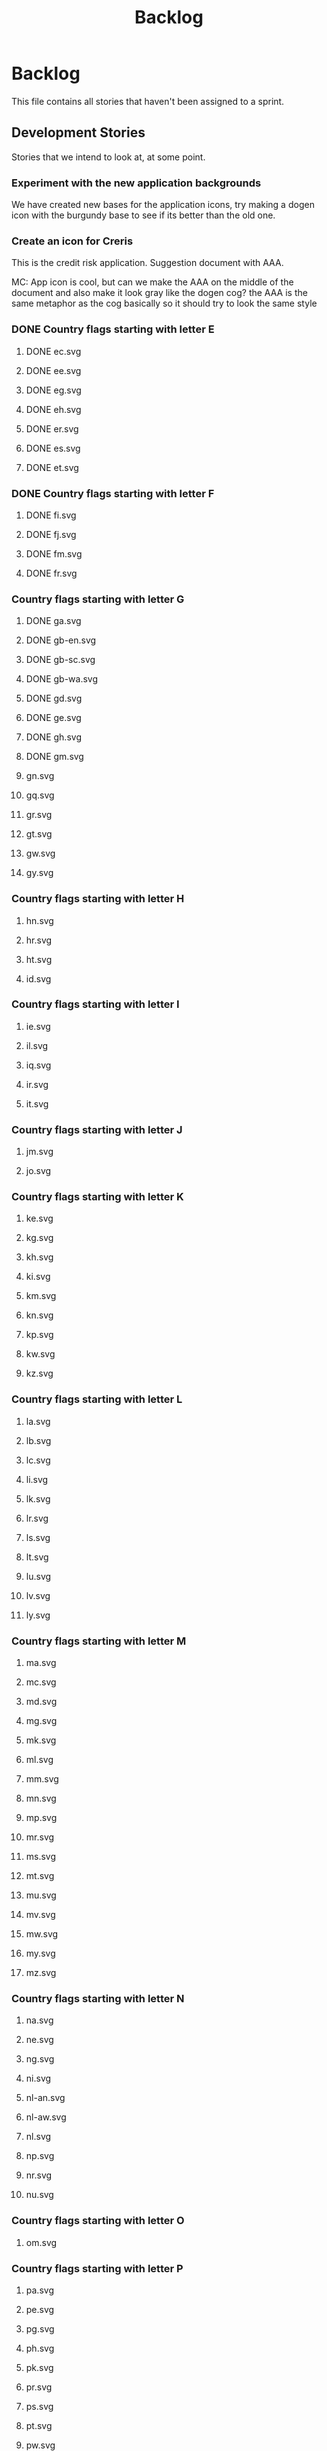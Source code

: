 #+title: Backlog
#+options: date:nil toc:nil author:nil num:nil
#+todo: ANALYSIS IMPLEMENTATION TESTING | COMPLETED CANCELLED
#+tags: story(s) epic(e) task(t) note(n) spike(p)

* Backlog

This file contains all stories that haven't been assigned to a sprint.

** Development Stories

Stories that we intend to look at, at some point.

*** Experiment with the new application backgrounds

We have created new bases for the application icons, try making a
dogen icon with the burgundy base to see if its better than the old
one.

*** Create an icon for Creris

This is the credit risk application. Suggestion document with AAA.

MC: App icon is cool, but can we make the AAA on the middle of the
document and also make it look gray like the dogen cog? the AAA is the
same metaphor as the cog basically so it should try to look the same
style

*** DONE Country flags starting with letter E

**** DONE ec.svg
**** DONE ee.svg
**** DONE eg.svg
**** DONE eh.svg
**** DONE er.svg
**** DONE es.svg
**** DONE et.svg

*** DONE Country flags starting with letter F

**** DONE fi.svg
**** DONE fj.svg
**** DONE fm.svg
**** DONE fr.svg

*** Country flags starting with letter G

**** DONE ga.svg
**** DONE gb-en.svg
**** DONE gb-sc.svg
**** DONE gb-wa.svg
**** DONE gd.svg
**** DONE ge.svg
**** DONE gh.svg
**** DONE gm.svg
**** gn.svg
**** gq.svg
**** gr.svg
**** gt.svg
**** gw.svg
**** gy.svg

*** Country flags starting with letter H

**** hn.svg
**** hr.svg
**** ht.svg
**** id.svg

*** Country flags starting with letter I

**** ie.svg
**** il.svg
**** iq.svg
**** ir.svg
**** it.svg

*** Country flags starting with letter J

**** jm.svg
**** jo.svg

*** Country flags starting with letter K

**** ke.svg
**** kg.svg
**** kh.svg
**** ki.svg
**** km.svg
**** kn.svg
**** kp.svg
**** kw.svg
**** kz.svg

*** Country flags starting with letter L

**** la.svg
**** lb.svg
**** lc.svg
**** li.svg
**** lk.svg
**** lr.svg
**** ls.svg
**** lt.svg
**** lu.svg
**** lv.svg
**** ly.svg

*** Country flags starting with letter M

**** ma.svg
**** mc.svg
**** md.svg
**** mg.svg
**** mk.svg
**** ml.svg
**** mm.svg
**** mn.svg
**** mp.svg
**** mr.svg
**** ms.svg
**** mt.svg
**** mu.svg
**** mv.svg
**** mw.svg
**** my.svg
**** mz.svg

*** Country flags starting with letter N

**** na.svg
**** ne.svg
**** ng.svg
**** ni.svg
**** nl-an.svg
**** nl-aw.svg
**** nl.svg
**** np.svg
**** nr.svg
**** nu.svg

*** Country flags starting with letter O

**** om.svg

*** Country flags starting with letter P

**** pa.svg
**** pe.svg
**** pg.svg
**** ph.svg
**** pk.svg
**** pr.svg
**** ps.svg
**** pt.svg
**** pw.svg
**** py.svg

*** Country flags starting with letter Q

**** qa.svg

*** Country flags starting with letter R

**** rw.svg

*** Country flags starting with letter R

**** sa.svg
**** sb.svg
**** sc.svg
**** sd.svg
**** si.svg
**** sl.svg
**** sm.svg
**** sn.svg
**** so.svg
**** sr.svg
**** st.svg
**** sv.svg
**** sy.svg
**** sz.svg

*** Country flags starting with letter T

**** td.svg
**** tg.svg
**** tj.svg
**** tm.svg
**** tn.svg
**** to.svg
**** tp.svg
**** tt.svg
**** tv.svg
**** tw.svg
**** tz.svg

*** Country flags starting with letter U

**** ua.svg
**** ug.svg
**** unknown.svg
**** uy.svg
**** uz.svg

*** Country flags starting with letter V

**** va.svg
**** vc.svg
**** ve.svg
**** vn.svg
**** vu.svg

*** Country flags starting with letter W

**** ws.svg

*** Country flags starting with letter Y

**** ye.svg
**** yu.svg

*** Country flags starting with letter Z

**** zm.svg
**** zw.svg

** Won't fix

Stories which we do not think we are going to work on.
